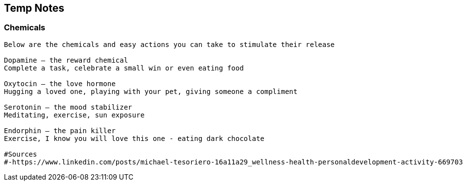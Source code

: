 
== Temp Notes
=== Chemicals

----
Below are the chemicals and easy actions you can take to stimulate their release

Dopamine – the reward chemical
Complete a task, celebrate a small win or even eating food

Oxytocin – the love hormone
Hugging a loved one, playing with your pet, giving someone a compliment

Serotonin – the mood stabilizer
Meditating, exercise, sun exposure

Endorphin – the pain killer
Exercise, I know you will love this one - eating dark chocolate

#Sources
#-https://www.linkedin.com/posts/michael-tesoriero-16a11a29_wellness-health-personaldevelopment-activity-6697038652343767040-b6aD/ 
----

